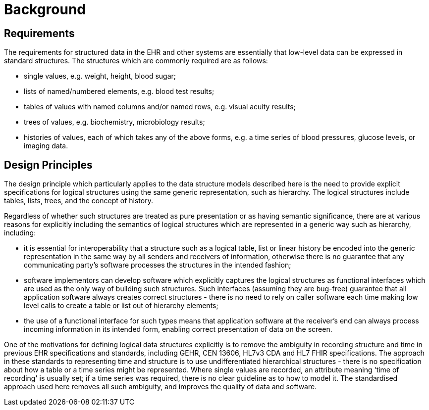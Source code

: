 = Background

== Requirements

The requirements for structured data in the EHR and other systems are essentially that low-level data can be expressed in standard structures. The structures which are commonly required are as follows:

* single values, e.g. weight, height, blood sugar;
* lists of named/numbered elements, e.g. blood test results;
* tables of values with named columns and/or named rows, e.g. visual acuity results;
* trees of values, e.g. biochemistry, microbiology results;
* histories of values, each of which takes any of the above forms, e.g. a time series of blood pressures, glucose levels, or imaging data.

== Design Principles

The design principle which particularly applies to the data structure models described here is the need to provide explicit specifications for logical structures using the same generic representation, such as hierarchy. The logical structures include tables, lists, trees, and the concept of history.

Regardless of whether such structures are treated as pure presentation or as having semantic significance, there are at various reasons for explicitly including the semantics of logical structures which are represented in a generic way such as hierarchy, including:

* it is essential for interoperability that a structure such as a logical table, list or linear history be encoded into the generic representation in the same way by all senders and receivers of information, otherwise there is no guarantee that any communicating party's software processes the structures in the intended fashion;
* software implementors can develop software which explicitly captures the logical structures as functional interfaces which are used as the only way of building such structures. Such interfaces (assuming they are bug-free) guarantee that all application software always creates correct structures - there is no need to rely on caller software each time making low level calls to create a table or list out of hierarchy elements;
* the use of a functional interface for such types means that application software at the receiver's end can always process incoming information in its intended form, enabling correct presentation of data on the screen.

One of the motivations for defining logical data structures explicitly is to remove the ambiguity in recording structure and time in previous EHR specifications and standards, including GEHR, CEN 13606, HL7v3 CDA and HL7 FHIR specifications. The approach in these standards to representing time and structure is to use undifferentiated hierarchical structures - there is no specification about how a table or a time series might be represented. Where single values are recorded, an attribute meaning 'time of recording' is usually set; if a time series was required, there is no clear guideline as to how to model it. The standardised approach used here removes all such ambiguity, and improves the quality of data and software.
